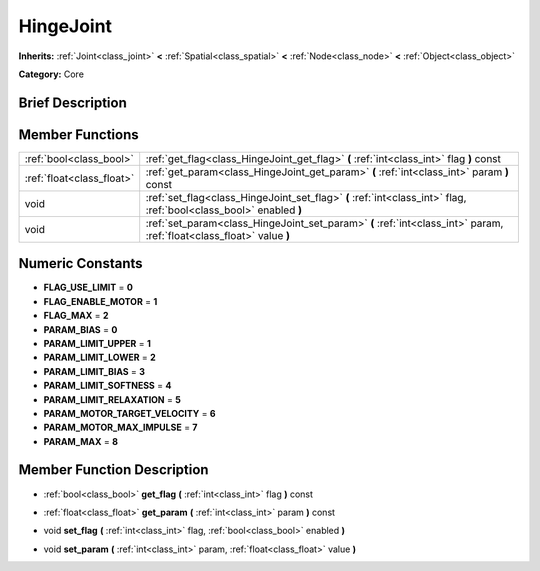 .. Generated automatically by doc/tools/makerst.py in Godot's source tree.
.. DO NOT EDIT THIS FILE, but the doc/base/classes.xml source instead.

.. _class_HingeJoint:

HingeJoint
==========

**Inherits:** :ref:`Joint<class_joint>` **<** :ref:`Spatial<class_spatial>` **<** :ref:`Node<class_node>` **<** :ref:`Object<class_object>`

**Category:** Core

Brief Description
-----------------



Member Functions
----------------

+----------------------------+-------------------------------------------------------------------------------------------------------------------------+
| :ref:`bool<class_bool>`    | :ref:`get_flag<class_HingeJoint_get_flag>`  **(** :ref:`int<class_int>` flag  **)** const                               |
+----------------------------+-------------------------------------------------------------------------------------------------------------------------+
| :ref:`float<class_float>`  | :ref:`get_param<class_HingeJoint_get_param>`  **(** :ref:`int<class_int>` param  **)** const                            |
+----------------------------+-------------------------------------------------------------------------------------------------------------------------+
| void                       | :ref:`set_flag<class_HingeJoint_set_flag>`  **(** :ref:`int<class_int>` flag, :ref:`bool<class_bool>` enabled  **)**    |
+----------------------------+-------------------------------------------------------------------------------------------------------------------------+
| void                       | :ref:`set_param<class_HingeJoint_set_param>`  **(** :ref:`int<class_int>` param, :ref:`float<class_float>` value  **)** |
+----------------------------+-------------------------------------------------------------------------------------------------------------------------+

Numeric Constants
-----------------

- **FLAG_USE_LIMIT** = **0**
- **FLAG_ENABLE_MOTOR** = **1**
- **FLAG_MAX** = **2**
- **PARAM_BIAS** = **0**
- **PARAM_LIMIT_UPPER** = **1**
- **PARAM_LIMIT_LOWER** = **2**
- **PARAM_LIMIT_BIAS** = **3**
- **PARAM_LIMIT_SOFTNESS** = **4**
- **PARAM_LIMIT_RELAXATION** = **5**
- **PARAM_MOTOR_TARGET_VELOCITY** = **6**
- **PARAM_MOTOR_MAX_IMPULSE** = **7**
- **PARAM_MAX** = **8**

Member Function Description
---------------------------

.. _class_HingeJoint_get_flag:

- :ref:`bool<class_bool>`  **get_flag**  **(** :ref:`int<class_int>` flag  **)** const

.. _class_HingeJoint_get_param:

- :ref:`float<class_float>`  **get_param**  **(** :ref:`int<class_int>` param  **)** const

.. _class_HingeJoint_set_flag:

- void  **set_flag**  **(** :ref:`int<class_int>` flag, :ref:`bool<class_bool>` enabled  **)**

.. _class_HingeJoint_set_param:

- void  **set_param**  **(** :ref:`int<class_int>` param, :ref:`float<class_float>` value  **)**


